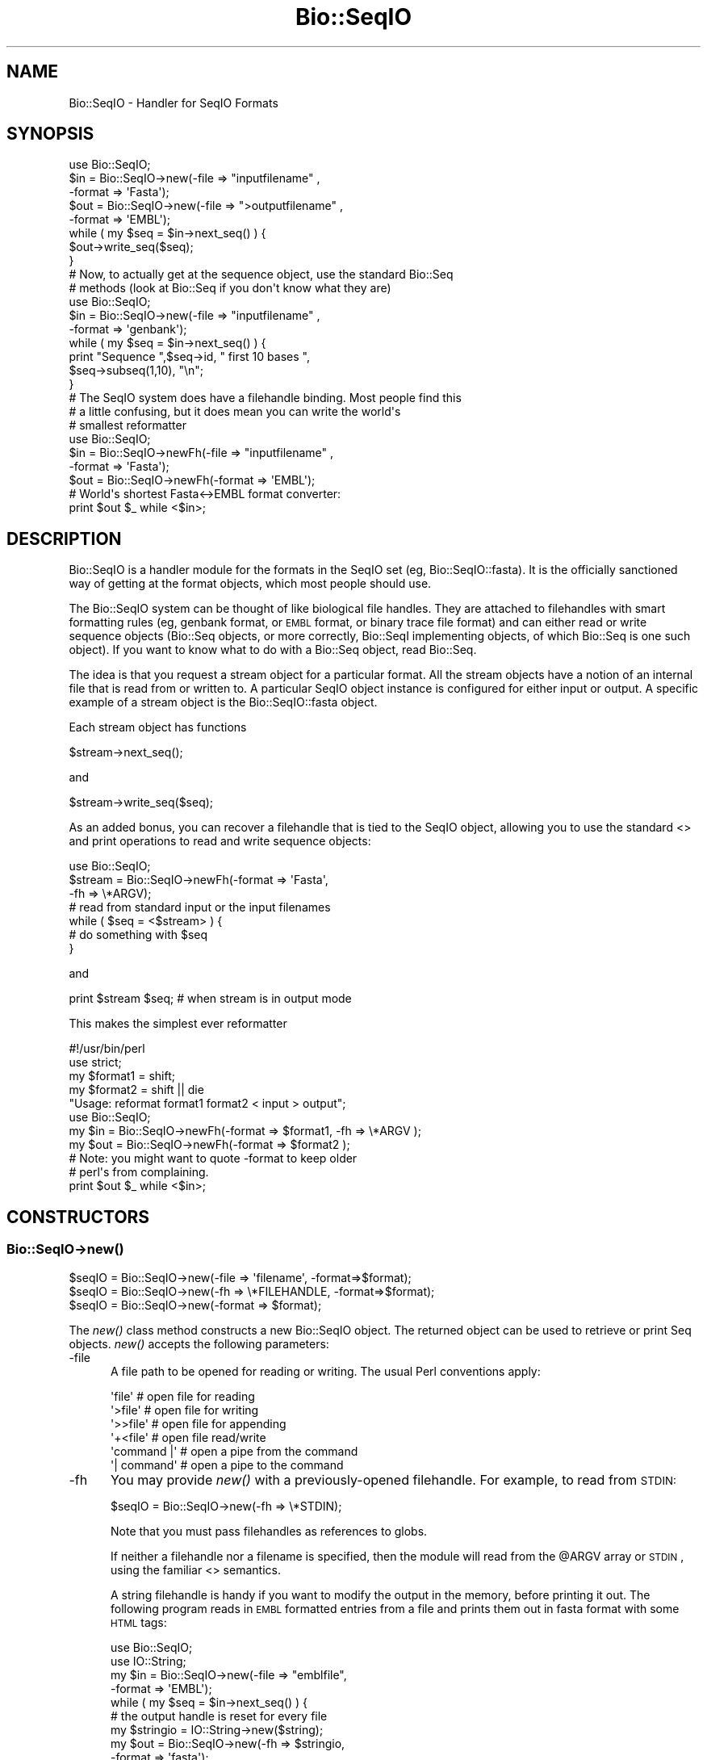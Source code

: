 .\" Automatically generated by Pod::Man 2.25 (Pod::Simple 3.16)
.\"
.\" Standard preamble:
.\" ========================================================================
.de Sp \" Vertical space (when we can't use .PP)
.if t .sp .5v
.if n .sp
..
.de Vb \" Begin verbatim text
.ft CW
.nf
.ne \\$1
..
.de Ve \" End verbatim text
.ft R
.fi
..
.\" Set up some character translations and predefined strings.  \*(-- will
.\" give an unbreakable dash, \*(PI will give pi, \*(L" will give a left
.\" double quote, and \*(R" will give a right double quote.  \*(C+ will
.\" give a nicer C++.  Capital omega is used to do unbreakable dashes and
.\" therefore won't be available.  \*(C` and \*(C' expand to `' in nroff,
.\" nothing in troff, for use with C<>.
.tr \(*W-
.ds C+ C\v'-.1v'\h'-1p'\s-2+\h'-1p'+\s0\v'.1v'\h'-1p'
.ie n \{\
.    ds -- \(*W-
.    ds PI pi
.    if (\n(.H=4u)&(1m=24u) .ds -- \(*W\h'-12u'\(*W\h'-12u'-\" diablo 10 pitch
.    if (\n(.H=4u)&(1m=20u) .ds -- \(*W\h'-12u'\(*W\h'-8u'-\"  diablo 12 pitch
.    ds L" ""
.    ds R" ""
.    ds C` ""
.    ds C' ""
'br\}
.el\{\
.    ds -- \|\(em\|
.    ds PI \(*p
.    ds L" ``
.    ds R" ''
'br\}
.\"
.\" Escape single quotes in literal strings from groff's Unicode transform.
.ie \n(.g .ds Aq \(aq
.el       .ds Aq '
.\"
.\" If the F register is turned on, we'll generate index entries on stderr for
.\" titles (.TH), headers (.SH), subsections (.SS), items (.Ip), and index
.\" entries marked with X<> in POD.  Of course, you'll have to process the
.\" output yourself in some meaningful fashion.
.ie \nF \{\
.    de IX
.    tm Index:\\$1\t\\n%\t"\\$2"
..
.    nr % 0
.    rr F
.\}
.el \{\
.    de IX
..
.\}
.\"
.\" Accent mark definitions (@(#)ms.acc 1.5 88/02/08 SMI; from UCB 4.2).
.\" Fear.  Run.  Save yourself.  No user-serviceable parts.
.    \" fudge factors for nroff and troff
.if n \{\
.    ds #H 0
.    ds #V .8m
.    ds #F .3m
.    ds #[ \f1
.    ds #] \fP
.\}
.if t \{\
.    ds #H ((1u-(\\\\n(.fu%2u))*.13m)
.    ds #V .6m
.    ds #F 0
.    ds #[ \&
.    ds #] \&
.\}
.    \" simple accents for nroff and troff
.if n \{\
.    ds ' \&
.    ds ` \&
.    ds ^ \&
.    ds , \&
.    ds ~ ~
.    ds /
.\}
.if t \{\
.    ds ' \\k:\h'-(\\n(.wu*8/10-\*(#H)'\'\h"|\\n:u"
.    ds ` \\k:\h'-(\\n(.wu*8/10-\*(#H)'\`\h'|\\n:u'
.    ds ^ \\k:\h'-(\\n(.wu*10/11-\*(#H)'^\h'|\\n:u'
.    ds , \\k:\h'-(\\n(.wu*8/10)',\h'|\\n:u'
.    ds ~ \\k:\h'-(\\n(.wu-\*(#H-.1m)'~\h'|\\n:u'
.    ds / \\k:\h'-(\\n(.wu*8/10-\*(#H)'\z\(sl\h'|\\n:u'
.\}
.    \" troff and (daisy-wheel) nroff accents
.ds : \\k:\h'-(\\n(.wu*8/10-\*(#H+.1m+\*(#F)'\v'-\*(#V'\z.\h'.2m+\*(#F'.\h'|\\n:u'\v'\*(#V'
.ds 8 \h'\*(#H'\(*b\h'-\*(#H'
.ds o \\k:\h'-(\\n(.wu+\w'\(de'u-\*(#H)/2u'\v'-.3n'\*(#[\z\(de\v'.3n'\h'|\\n:u'\*(#]
.ds d- \h'\*(#H'\(pd\h'-\w'~'u'\v'-.25m'\f2\(hy\fP\v'.25m'\h'-\*(#H'
.ds D- D\\k:\h'-\w'D'u'\v'-.11m'\z\(hy\v'.11m'\h'|\\n:u'
.ds th \*(#[\v'.3m'\s+1I\s-1\v'-.3m'\h'-(\w'I'u*2/3)'\s-1o\s+1\*(#]
.ds Th \*(#[\s+2I\s-2\h'-\w'I'u*3/5'\v'-.3m'o\v'.3m'\*(#]
.ds ae a\h'-(\w'a'u*4/10)'e
.ds Ae A\h'-(\w'A'u*4/10)'E
.    \" corrections for vroff
.if v .ds ~ \\k:\h'-(\\n(.wu*9/10-\*(#H)'\s-2\u~\d\s+2\h'|\\n:u'
.if v .ds ^ \\k:\h'-(\\n(.wu*10/11-\*(#H)'\v'-.4m'^\v'.4m'\h'|\\n:u'
.    \" for low resolution devices (crt and lpr)
.if \n(.H>23 .if \n(.V>19 \
\{\
.    ds : e
.    ds 8 ss
.    ds o a
.    ds d- d\h'-1'\(ga
.    ds D- D\h'-1'\(hy
.    ds th \o'bp'
.    ds Th \o'LP'
.    ds ae ae
.    ds Ae AE
.\}
.rm #[ #] #H #V #F C
.\" ========================================================================
.\"
.IX Title "Bio::SeqIO 3"
.TH Bio::SeqIO 3 "2013-12-02" "perl v5.14.2" "User Contributed Perl Documentation"
.\" For nroff, turn off justification.  Always turn off hyphenation; it makes
.\" way too many mistakes in technical documents.
.if n .ad l
.nh
.SH "NAME"
Bio::SeqIO \- Handler for SeqIO Formats
.SH "SYNOPSIS"
.IX Header "SYNOPSIS"
.Vb 1
\&    use Bio::SeqIO;
\&
\&    $in  = Bio::SeqIO\->new(\-file => "inputfilename" ,
\&                           \-format => \*(AqFasta\*(Aq);
\&    $out = Bio::SeqIO\->new(\-file => ">outputfilename" ,
\&                           \-format => \*(AqEMBL\*(Aq);
\&
\&    while ( my $seq = $in\->next_seq() ) {
\&        $out\->write_seq($seq);
\&    }
\&
\&  # Now, to actually get at the sequence object, use the standard Bio::Seq
\&  # methods (look at Bio::Seq if you don\*(Aqt know what they are)
\&
\&    use Bio::SeqIO;
\&
\&    $in  = Bio::SeqIO\->new(\-file => "inputfilename" ,
\&                           \-format => \*(Aqgenbank\*(Aq);
\&
\&    while ( my $seq = $in\->next_seq() ) {
\&       print "Sequence ",$seq\->id, " first 10 bases ",
\&             $seq\->subseq(1,10), "\en";
\&    }
\&
\&
\&  # The SeqIO system does have a filehandle binding. Most people find this
\&  # a little confusing, but it does mean you can write the world\*(Aqs
\&  # smallest reformatter
\&
\&    use Bio::SeqIO;
\&
\&    $in  = Bio::SeqIO\->newFh(\-file => "inputfilename" ,
\&                             \-format => \*(AqFasta\*(Aq);
\&    $out = Bio::SeqIO\->newFh(\-format => \*(AqEMBL\*(Aq);
\&
\&    # World\*(Aqs shortest Fasta<\->EMBL format converter:
\&    print $out $_ while <$in>;
.Ve
.SH "DESCRIPTION"
.IX Header "DESCRIPTION"
Bio::SeqIO is a handler module for the formats in the SeqIO set (eg,
Bio::SeqIO::fasta). It is the officially sanctioned way of getting at
the format objects, which most people should use.
.PP
The Bio::SeqIO system can be thought of like biological file handles.
They are attached to filehandles with smart formatting rules (eg,
genbank format, or \s-1EMBL\s0 format, or binary trace file format) and
can either read or write sequence objects (Bio::Seq objects, or
more correctly, Bio::SeqI implementing objects, of which Bio::Seq is
one such object). If you want to know what to do with a Bio::Seq
object, read Bio::Seq.
.PP
The idea is that you request a stream object for a particular format.
All the stream objects have a notion of an internal file that is read
from or written to. A particular SeqIO object instance is configured
for either input or output. A specific example of a stream object is
the Bio::SeqIO::fasta object.
.PP
Each stream object has functions
.PP
.Vb 1
\&   $stream\->next_seq();
.Ve
.PP
and
.PP
.Vb 1
\&   $stream\->write_seq($seq);
.Ve
.PP
As an added bonus, you can recover a filehandle that is tied to the
SeqIO object, allowing you to use the standard <> and print
operations to read and write sequence objects:
.PP
.Vb 1
\&    use Bio::SeqIO;
\&
\&    $stream = Bio::SeqIO\->newFh(\-format => \*(AqFasta\*(Aq,
\&                                \-fh     => \e*ARGV);
\&    # read from standard input or the input filenames
\&
\&    while ( $seq = <$stream> ) {
\&        # do something with $seq
\&    }
.Ve
.PP
and
.PP
.Vb 1
\&    print $stream $seq; # when stream is in output mode
.Ve
.PP
This makes the simplest ever reformatter
.PP
.Vb 5
\&    #!/usr/bin/perl
\&    use strict;
\&    my $format1 = shift;
\&    my $format2 = shift || die
\&       "Usage: reformat format1 format2 < input > output";
\&
\&    use Bio::SeqIO;
\&
\&    my $in  = Bio::SeqIO\->newFh(\-format => $format1, \-fh => \e*ARGV );
\&    my $out = Bio::SeqIO\->newFh(\-format => $format2 );
\&    # Note: you might want to quote \-format to keep older
\&    # perl\*(Aqs from complaining.
\&
\&    print $out $_ while <$in>;
.Ve
.SH "CONSTRUCTORS"
.IX Header "CONSTRUCTORS"
.SS "Bio::SeqIO\->\fInew()\fP"
.IX Subsection "Bio::SeqIO->new()"
.Vb 3
\&   $seqIO = Bio::SeqIO\->new(\-file => \*(Aqfilename\*(Aq,   \-format=>$format);
\&   $seqIO = Bio::SeqIO\->new(\-fh   => \e*FILEHANDLE, \-format=>$format);
\&   $seqIO = Bio::SeqIO\->new(\-format => $format);
.Ve
.PP
The \fInew()\fR class method constructs a new Bio::SeqIO object. The
returned object can be used to retrieve or print Seq objects. \fInew()\fR
accepts the following parameters:
.IP "\-file" 5
.IX Item "-file"
A file path to be opened for reading or writing.  The usual Perl
conventions apply:
.Sp
.Vb 6
\&   \*(Aqfile\*(Aq       # open file for reading
\&   \*(Aq>file\*(Aq      # open file for writing
\&   \*(Aq>>file\*(Aq     # open file for appending
\&   \*(Aq+<file\*(Aq     # open file read/write
\&   \*(Aqcommand |\*(Aq  # open a pipe from the command
\&   \*(Aq| command\*(Aq  # open a pipe to the command
.Ve
.IP "\-fh" 5
.IX Item "-fh"
You may provide \fInew()\fR with a previously-opened filehandle.  For
example, to read from \s-1STDIN:\s0
.Sp
.Vb 1
\&   $seqIO = Bio::SeqIO\->new(\-fh => \e*STDIN);
.Ve
.Sp
Note that you must pass filehandles as references to globs.
.Sp
If neither a filehandle nor a filename is specified, then the module
will read from the \f(CW@ARGV\fR array or \s-1STDIN\s0, using the familiar <>
semantics.
.Sp
A string filehandle is handy if you want to modify the output in the
memory, before printing it out. The following program reads in \s-1EMBL\s0
formatted entries from a file and prints them out in fasta format with
some \s-1HTML\s0 tags:
.Sp
.Vb 10
\&  use Bio::SeqIO;
\&  use IO::String;
\&  my $in  = Bio::SeqIO\->new(\-file => "emblfile",
\&                            \-format => \*(AqEMBL\*(Aq);
\&  while ( my $seq = $in\->next_seq() ) {
\&      # the output handle is reset for every file
\&      my $stringio = IO::String\->new($string);
\&      my $out = Bio::SeqIO\->new(\-fh => $stringio,
\&                                \-format => \*(Aqfasta\*(Aq);
\&      # output goes into $string
\&      $out\->write_seq($seq);
\&      # modify $string
\&      $string =~ s|(>)(\ew+)|$1<font color="Red">$2</font>|g;
\&      # print into STDOUT
\&      print $string;
\&  }
.Ve
.IP "\-format" 5
.IX Item "-format"
Specify the format of the file.  Supported formats include fasta,
genbank, embl, swiss (SwissProt), Entrez Gene and tracefile formats
such as abi (\s-1ABI\s0) and scf. There are many more, for a complete listing
see the SeqIO \s-1HOWTO\s0 (http://bioperl.open\-bio.org/wiki/HOWTO:SeqIO <http://bioperl.open-bio.org/wiki/HOWTO:SeqIO>).
.Sp
If no format is specified and a filename is given then the module will
attempt to deduce the format from the filename suffix. If there is no
suffix that Bioperl understands then it will attempt to guess the
format based on file content. If this is unsuccessful then SeqIO will 
throw a fatal error.
.Sp
The format name is case-insensitive: '\s-1FASTA\s0', 'Fasta' and 'fasta' are
all valid.
.Sp
Currently, the tracefile formats (except for \s-1SCF\s0) require installation
of the external Staden \*(L"io_lib\*(R" package, as well as the
Bio::SeqIO::staden::read package available from the bioperl-ext
repository.
.IP "\-alphabet" 5
.IX Item "-alphabet"
Sets the alphabet ('dna', 'rna', or 'protein'). When the alphabet is
set then Bioperl will not attempt to guess what the alphabet is. This
may be important because Bioperl does not always guess correctly.
.IP "\-flush" 5
.IX Item "-flush"
By default, all files (or filehandles) opened for writing sequences
will be flushed after each \fIwrite_seq()\fR (making the file immediately
usable).  If you do not need this facility and would like to marginally
improve the efficiency of writing multiple sequences to the same file
(or filehandle), pass the \-flush option '0' or any other value that
evaluates as defined but false:
.Sp
.Vb 6
\&  my $gb = Bio::SeqIO\->new(\-file   => "<gball.gbk",
\&                           \-format => "gb");
\&  my $fa = Bio::SeqIO\->new(\-file   => ">gball.fa",
\&                           \-format => "fasta",
\&                           \-flush  => 0); # go as fast as we can!
\&  while($seq = $gb\->next_seq) { $fa\->write_seq($seq) }
.Ve
.IP "\-seqfactory" 5
.IX Item "-seqfactory"
Provide a Bio::Factory::SequenceFactoryI object. See the \fIsequence_factory()\fR method.
.IP "\-locfactory" 5
.IX Item "-locfactory"
Provide a Bio::Factory::LocationFactoryI object. See the \fIlocation_factory()\fR method.
.IP "\-objbuilder" 5
.IX Item "-objbuilder"
Provide a Bio::Factory::ObjectBuilderI object. See the \fIobject_builder()\fR method.
.SS "Bio::SeqIO\->\fInewFh()\fP"
.IX Subsection "Bio::SeqIO->newFh()"
.Vb 3
\&   $fh = Bio::SeqIO\->newFh(\-fh => \e*FILEHANDLE, \-format=>$format);
\&   $fh = Bio::SeqIO\->newFh(\-format => $format);
\&   # etc.
.Ve
.PP
This constructor behaves like \fInew()\fR, but returns a tied filehandle
rather than a Bio::SeqIO object.  You can read sequences from this
object using the familiar <> operator, and write to it using
\&\fIprint()\fR.  The usual array and \f(CW$_\fR semantics work.  For example, you can
read all sequence objects into an array like this:
.PP
.Vb 1
\&  @sequences = <$fh>;
.Ve
.PP
Other operations, such as \fIread()\fR, \fIsysread()\fR, \fIwrite()\fR, \fIclose()\fR, and
\&\fIprintf()\fR are not supported.
.SH "OBJECT METHODS"
.IX Header "OBJECT METHODS"
See below for more detailed summaries.  The main methods are:
.ie n .SS "$sequence = $seqIO\->\fInext_seq()\fP"
.el .SS "\f(CW$sequence\fP = \f(CW$seqIO\fP\->\fInext_seq()\fP"
.IX Subsection "$sequence = $seqIO->next_seq()"
Fetch the next sequence from the stream, or nothing if no more.
.ie n .SS "$seqIO\->write_seq($sequence [,$another_sequence,...])"
.el .SS "\f(CW$seqIO\fP\->write_seq($sequence [,$another_sequence,...])"
.IX Subsection "$seqIO->write_seq($sequence [,$another_sequence,...])"
Write the specified sequence(s) to the stream.
.SS "\s-1\fITIEHANDLE\s0()\fP, \s-1\fIREADLINE\s0()\fP, \s-1\fIPRINT\s0()\fP"
.IX Subsection "TIEHANDLE(), READLINE(), PRINT()"
These provide the tie interface.  See perltie for more details.
.SH "FEEDBACK"
.IX Header "FEEDBACK"
.SS "Mailing Lists"
.IX Subsection "Mailing Lists"
User feedback is an integral part of the evolution of this and other
Bioperl modules. Send your comments and suggestions preferably to one
of the Bioperl mailing lists.
.PP
Your participation is much appreciated.
.PP
.Vb 2
\&  bioperl\-l@bioperl.org                  \- General discussion
\&  http://bioperl.org/wiki/Mailing_lists  \- About the mailing lists
.Ve
.SS "Support"
.IX Subsection "Support"
Please direct usage questions or support issues to the mailing list:
.PP
.Vb 1
\& bioperl\-l@bioperl.org
.Ve
.PP
rather than to the module maintainer directly. Many experienced and 
responsive experts will be able look at the problem and quickly 
address it. Please include a thorough description of the problem 
with code and data examples if at all possible.
.SS "Reporting Bugs"
.IX Subsection "Reporting Bugs"
Report bugs to the Bioperl bug tracking system to help us keep track
the bugs and their resolution.  Bug reports can be submitted via the
web:
.PP
.Vb 1
\&  https://redmine.open\-bio.org/projects/bioperl/
.Ve
.SH "AUTHOR \- Ewan Birney, Lincoln Stein"
.IX Header "AUTHOR - Ewan Birney, Lincoln Stein"
Email birney@ebi.ac.uk
      lstein@cshl.org
.SH "APPENDIX"
.IX Header "APPENDIX"
The rest of the documentation details each of the object
methods. Internal methods are usually preceded with a _
.SS "new"
.IX Subsection "new"
.Vb 9
\& Title   : new
\& Usage   : $stream = Bio::SeqIO\->new(\-file => \*(Aqsequences.fasta\*(Aq,
\&                                     \-format => \*(Aqfasta\*(Aq);
\& Function: Returns a new sequence stream
\& Returns : A Bio::SeqIO stream initialised with the appropriate format
\& Args    : Named parameters:
\&             \-file   => filename
\&             \-fh     => filehandle to attach to
\&             \-format => format
\&
\&           Additional arguments may be used. They all have reasonable defaults
\&           and are thus optional.
\&             \-alphabet   => \*(Aqdna\*(Aq, \*(Aqrna\*(Aq, or \*(Aqprotein\*(Aq
\&             \-flush      => 0 or 1 (default, flush filehandles after each write)
\&             \-seqfactory => sequence factory
\&             \-locfactory => location factory
\&             \-objbuilder => object builder
.Ve
.PP
See Bio::SeqIO::Handler
.SS "newFh"
.IX Subsection "newFh"
.Vb 8
\& Title   : newFh
\& Usage   : $fh = Bio::SeqIO\->newFh(\-file=>$filename,\-format=>\*(AqFormat\*(Aq)
\& Function: Does a new() followed by an fh()
\& Example : $fh = Bio::SeqIO\->newFh(\-file=>$filename,\-format=>\*(AqFormat\*(Aq)
\&           $sequence = <$fh>;   # read a sequence object
\&           print $fh $sequence; # write a sequence object
\& Returns : filehandle tied to the Bio::SeqIO::Fh class
\& Args    :
.Ve
.PP
See Bio::SeqIO::Fh
.SS "fh"
.IX Subsection "fh"
.Vb 8
\& Title   : fh
\& Usage   : $obj\->fh
\& Function: Get or set the IO filehandle
\& Example : $fh = $obj\->fh;      # make a tied filehandle
\&           $sequence = <$fh>;   # read a sequence object
\&           print $fh $sequence; # write a sequence object
\& Returns : filehandle tied to Bio::SeqIO class
\& Args    : none
.Ve
.SS "next_seq"
.IX Subsection "next_seq"
.Vb 3
\& Title   : next_seq
\& Usage   : $seq = stream\->next_seq
\& Function: Reads the next sequence object from the stream and returns it.
\&
\&           Certain driver modules may encounter entries in the stream
\&           that are either misformatted or that use syntax not yet
\&           understood by the driver. If such an incident is
\&           recoverable, e.g., by dismissing a feature of a feature
\&           table or some other non\-mandatory part of an entry, the
\&           driver will issue a warning. In the case of a
\&           non\-recoverable situation an exception will be thrown.  Do
\&           not assume that you can resume parsing the same stream
\&           after catching the exception. Note that you can always turn
\&           recoverable errors into exceptions by calling
\&           $stream\->verbose(2).
\&
\& Returns : a Bio::Seq sequence object, or nothing if no more sequences
\&           are available
\&
\& Args    : none
.Ve
.PP
See Bio::Root::RootI, Bio::Factory::SeqStreamI, Bio::Seq
.SS "write_seq"
.IX Subsection "write_seq"
.Vb 5
\& Title   : write_seq
\& Usage   : $stream\->write_seq($seq)
\& Function: writes the $seq object into the stream
\& Returns : 1 for success and 0 for error
\& Args    : Bio::Seq object
.Ve
.SS "format"
.IX Subsection "format"
.Vb 5
\& Title   : format
\& Usage   : $format = $stream\->format()
\& Function: Get the sequence format
\& Returns : sequence format, e.g. fasta, fastq
\& Args    : none
.Ve
.SS "alphabet"
.IX Subsection "alphabet"
.Vb 7
\& Title   : alphabet
\& Usage   : $self\->alphabet($newval)
\& Function: Set/get the molecule type for the Seq objects to be created.
\& Example : $seqio\->alphabet(\*(Aqprotein\*(Aq)
\& Returns : value of alphabet: \*(Aqdna\*(Aq, \*(Aqrna\*(Aq, or \*(Aqprotein\*(Aq
\& Args    : newvalue (optional)
\& Throws  : Exception if the argument is not one of \*(Aqdna\*(Aq, \*(Aqrna\*(Aq, or \*(Aqprotein\*(Aq
.Ve
.SS "_load_format_module"
.IX Subsection "_load_format_module"
.Vb 6
\& Title   : _load_format_module
\& Usage   : *INTERNAL SeqIO stuff*
\& Function: Loads up (like use) a module at run time on demand
\& Example :
\& Returns :
\& Args    :
.Ve
.SS "_concatenate_lines"
.IX Subsection "_concatenate_lines"
.Vb 5
\& Title   : _concatenate_lines
\& Usage   : $s = _concatenate_lines($line, $continuation_line)
\& Function: Private. Concatenates two strings assuming that the second stems
\&           from a continuation line of the first. Adds a space between both
\&           unless the first ends with a dash.
\&
\&           Takes care of either arg being empty.
\& Example :
\& Returns : A string.
\& Args    :
.Ve
.SS "_filehandle"
.IX Subsection "_filehandle"
.Vb 6
\& Title   : _filehandle
\& Usage   : $obj\->_filehandle($newval)
\& Function: This method is deprecated. Call _fh() instead.
\& Example :
\& Returns : value of _filehandle
\& Args    : newvalue (optional)
.Ve
.SS "_guess_format"
.IX Subsection "_guess_format"
.Vb 9
\& Title   : _guess_format
\& Usage   : $obj\->_guess_format($filename)
\& Function: guess format based on file suffix
\& Example :
\& Returns : guessed format of filename (lower case)
\& Args    :
\& Notes   : formats that _filehandle() will guess include fasta,
\&           genbank, scf, pir, embl, raw, gcg, ace, bsml, swissprot,
\&           fastq and phd/phred
.Ve
.SS "sequence_factory"
.IX Subsection "sequence_factory"
.Vb 5
\& Title   : sequence_factory
\& Usage   : $seqio\->sequence_factory($seqfactory)
\& Function: Get/Set the Bio::Factory::SequenceFactoryI
\& Returns : Bio::Factory::SequenceFactoryI
\& Args    : [optional] Bio::Factory::SequenceFactoryI
.Ve
.SS "object_factory"
.IX Subsection "object_factory"
.Vb 6
\& Title   : object_factory
\& Usage   : $obj\->object_factory($newval)
\& Function: This is an alias to sequence_factory with a more generic name.
\& Example :
\& Returns : value of object_factory (a scalar)
\& Args    : on set, new value (a scalar or undef, optional)
.Ve
.SS "sequence_builder"
.IX Subsection "sequence_builder"
.Vb 5
\& Title   : sequence_builder
\& Usage   : $seqio\->sequence_builder($seqfactory)
\& Function: Get/Set the Bio::Factory::ObjectBuilderI used to build sequence
\&           objects. This applies to rich sequence formats only, e.g. genbank
\&           but not fasta.
\&
\&           If you do not set the sequence object builder yourself, it
\&           will in fact be an instance of L<Bio::Seq::SeqBuilder>, and
\&           you may use all methods documented there to configure it.
\&
\& Returns : a Bio::Factory::ObjectBuilderI compliant object
\& Args    : [optional] a Bio::Factory::ObjectBuilderI compliant object
.Ve
.SS "location_factory"
.IX Subsection "location_factory"
.Vb 7
\& Title   : location_factory
\& Usage   : $seqio\->location_factory($locfactory)
\& Function: Get/Set the Bio::Factory::LocationFactoryI object to be used for
\&           location string parsing
\& Returns : a Bio::Factory::LocationFactoryI implementing object
\& Args    : [optional] on set, a Bio::Factory::LocationFactoryI implementing
\&           object.
.Ve
